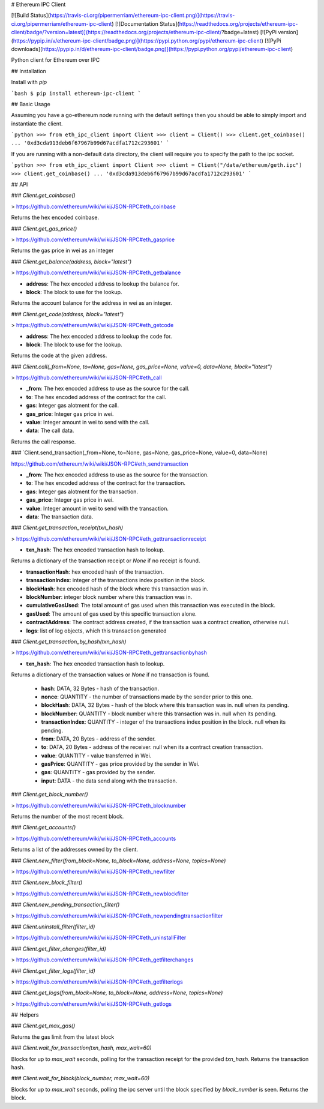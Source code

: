 # Ethereum IPC Client

[![Build Status](https://travis-ci.org/pipermerriam/ethereum-ipc-client.png)](https://travis-ci.org/pipermerriam/ethereum-ipc-client)
[![Documentation Status](https://readthedocs.org/projects/ethereum-ipc-client/badge/?version=latest)](https://readthedocs.org/projects/ethereum-ipc-client/?badge=latest)
[![PyPi version](https://pypip.in/v/ethereum-ipc-client/badge.png)](https://pypi.python.org/pypi/ethereum-ipc-client)
[![PyPi downloads](https://pypip.in/d/ethereum-ipc-client/badge.png)](https://pypi.python.org/pypi/ethereum-ipc-client)


Python client for Ethereum over IPC

## Installation

Install with `pip`

```bash
$ pip install ethereum-ipc-client
```

## Basic Usage

Assuming you have a go-ethereum node running with the default settings then you
should be able to simply import and instantiate the client.


```python
>>> from eth_ipc_client import Client
>>> client = Client()
>>> client.get_coinbase()
... '0xd3cda913deb6f67967b99d67acdfa1712c293601'
```

If you are running with a non-default data directory, the client will require
you to specify the path to the ipc socket.

```python
>>> from eth_ipc_client import Client
>>> client = Client("/data/ethereum/geth.ipc")
>>> client.get_coinbase()
... '0xd3cda913deb6f67967b99d67acdfa1712c293601'
```

## API

### `Client.get_coinbase()`

> https://github.com/ethereum/wiki/wiki/JSON-RPC#eth_coinbase

Returns the hex encoded coinbase.

### `Client.get_gas_price()`

> https://github.com/ethereum/wiki/wiki/JSON-RPC#eth_gasprice

Returns the gas price in wei as an integer

### `Client.get_balance(address, block="latest")`

> https://github.com/ethereum/wiki/wiki/JSON-RPC#eth_getbalance

* **address**: The hex encoded address to lookup the balance for.
* **block**: The block to use for the lookup.

Returns the account balance for the address in wei as an integer.

### `Client.get_code(address, block="latest")`

> https://github.com/ethereum/wiki/wiki/JSON-RPC#eth_getcode

* **address**: The hex encoded address to lookup the code for.
* **block**: The block to use for the lookup.

Returns the code at the given address.

### `Client.call(_from=None, to=None, gas=None, gas_price=None, value=0, data=None, block="latest")`

> https://github.com/ethereum/wiki/wiki/JSON-RPC#eth_call

* **_from**: The hex encoded address to use as the source for the call.
* **to**: The hex encoded address of the contract for the call.
* **gas**: Integer gas alotment for the call.
* **gas_price**: Integer gas price in wei.
* **value**: Integer amount in wei to send with the call.
* **data**: The call data.

Returns the call response.

### `Client.send_transaction(_from=None, to=None, gas=None, gas_price=None, value=0, data=None)

https://github.com/ethereum/wiki/wiki/JSON-RPC#eth_sendtransaction

* **_from**: The hex encoded address to use as the source for the transaction.
* **to**: The hex encoded address of the contract for the transaction.
* **gas**: Integer gas alotment for the transaction.
* **gas_price**: Integer gas price in wei.
* **value**: Integer amount in wei to send with the transaction.
* **data**: The transaction data.

### `Client.get_transaction_receipt(txn_hash)`

> https://github.com/ethereum/wiki/wiki/JSON-RPC#eth_gettransactionreceipt

* **txn_hash**: The hex encoded transaction hash to lookup.

Returns a dictionary of the transaction receipt or `None` if no receipt is
found.

* **transactionHash**: hex encoded hash of the transaction.
* **transactionIndex**: integer of the transactions index position in the block.
* **blockHash**: hex encoded hash of the block where this transaction was in.
* **blockNumber**: integer block number where this transaction was in.
* **cumulativeGasUsed**: The total amount of gas used when this transaction was executed in the block.
* **gasUsed**: The amount of gas used by this specific transaction alone.
* **contractAddress**: The contract address created, if the transaction was a contract creation, otherwise null.
* **logs**: list of log objects, which this transaction generated


### `Client.get_transaction_by_hash(txn_hash)`

> https://github.com/ethereum/wiki/wiki/JSON-RPC#eth_gettransactionbyhash

* **txn_hash**: The hex encoded transaction hash to lookup.

Returns a dictionary of the transaction values or `None` if no transaction is
found.

    * **hash**: DATA, 32 Bytes - hash of the transaction.
    * **nonce**: QUANTITY - the number of transactions made by the sender prior to this one.
    * **blockHash**: DATA, 32 Bytes - hash of the block where this transaction was in. null when its pending.
    * **blockNumber**: QUANTITY - block number where this transaction was in. null when its pending.
    * **transactionIndex**: QUANTITY - integer of the transactions index position in the block. null when its pending.
    * **from**: DATA, 20 Bytes - address of the sender.
    * **to**: DATA, 20 Bytes - address of the receiver. null when its a contract creation transaction.
    * **value**: QUANTITY - value transferred in Wei.
    * **gasPrice**: QUANTITY - gas price provided by the sender in Wei.
    * **gas**: QUANTITY - gas provided by the sender.
    * **input**: DATA - the data send along with the transaction.


### `Client.get_block_number()`

> https://github.com/ethereum/wiki/wiki/JSON-RPC#eth_blocknumber

Returns the number of the most recent block.


### `Client.get_accounts()`

> https://github.com/ethereum/wiki/wiki/JSON-RPC#eth_accounts

Returns a list of the addresses owned by the client.


### `Client.new_filter(from_block=None, to_block=None, address=None, topics=None)`

> https://github.com/ethereum/wiki/wiki/JSON-RPC#eth_newfilter


### `Client.new_block_filter()`

> https://github.com/ethereum/wiki/wiki/JSON-RPC#eth_newblockfilter


### `Client.new_pending_transaction_filter()`

> https://github.com/ethereum/wiki/wiki/JSON-RPC#eth_newpendingtransactionfilter


### `Client.uninstall_filter(filter_id)`

> https://github.com/ethereum/wiki/wiki/JSON-RPC#eth_uninstallFilter


### `Client.get_filter_changes(filter_id)`

> https://github.com/ethereum/wiki/wiki/JSON-RPC#eth_getfilterchanges


### `Client.get_filter_logs(filter_id)`

> https://github.com/ethereum/wiki/wiki/JSON-RPC#eth_getfilterlogs


### `Client.get_logs(from_block=None, to_block=None, address=None, topics=None)`

> https://github.com/ethereum/wiki/wiki/JSON-RPC#eth_getlogs


## Helpers

### `Client.get_max_gas()`

Returns the gas limit from the latest block


### `Client.wait_for_transaction(txn_hash, max_wait=60)`

Blocks for up to `max_wait` seconds, polling for the transaction receipt for
the provided `txn_hash`.  Returns the transaction hash.


### `Client.wait_for_block(block_number, max_wait=60)`

Blocks for up to `max_wait` seconds, polling the ipc server until the block
specified by `block_number` is seen.  Returns the block.



